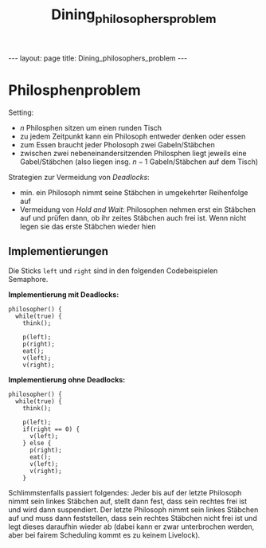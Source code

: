 #+TITLE: Dining_philosophers_problem
#+STARTUP: content
#+STARTUP: latexpreview
#+STARTUP: inlineimages
#+OPTIONS: toc:nil
#+HTML_MATHJAX: align: left indent: 5em tagside: left
#+BEGIN_HTML
---
layout: page
title: Dining_philosophers_problem
---
#+END_HTML

* Philosphenproblem

Setting:

-  $n$ Philosphen sitzen um einen runden Tisch
-  zu jedem Zeitpunkt kann ein Philosoph entweder denken oder essen
-  zum Essen braucht jeder Pholosoph zwei Gabeln/Stäbchen
-  zwischen zwei nebeneinandersitzenden Philosphen liegt jeweils eine
   Gabel/Stäbchen (also liegen insg. $n-1$ Gabeln/Stäbchen auf dem
   Tisch)

Strategien zur Vermeidung von [[deadlocks][Deadlocks]]:

-  min. ein Philosoph nimmt seine Stäbchen in umgekehrter Reihenfolge
   auf
-  Vermeidung von /Hold and Wait/: Philosophen nehmen erst ein Stäbchen
   auf und prüfen dann, ob ihr zeites Stäbchen auch frei ist. Wenn nicht
   legen sie das erste Stäbchen wieder hien

** Implementierungen

Die Sticks =left= und =right= sind in den folgenden Codebeispielen
Semaphore.

*Implementierung mit Deadlocks:*

#+BEGIN_EXAMPLE
    philosopher() {
      while(true) {
        think();
        
        p(left);
        p(right);
        eat();
        v(left);
        v(right);
#+END_EXAMPLE

*Implementierung ohne Deadlocks:*

#+BEGIN_EXAMPLE
    philosopher() {
      while(true) {
        think();

        p(left);
        if(right == 0) {
          v(left);
        } else {
          p(right);
          eat();
          v(left);
          v(right);
        }
#+END_EXAMPLE

Schlimmstenfalls passiert folgendes: Jeder bis auf der letzte Philosoph
nimmt sein linkes Stäbchen auf, stellt dann fest, dass sein rechtes frei
ist und wird dann suspendiert. Der letzte Philosoph nimmt sein linkes
Stäbchen auf und muss dann feststellen, dass sein rechtes Stäbchen nicht
frei ist und legt dieses daraufhin wieder ab (dabei kann er zwar
unterbrochen werden, aber bei fairem Scheduling kommt es zu keinem
Livelock).

